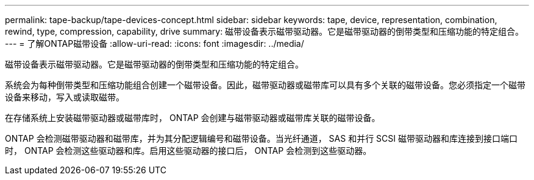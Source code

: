 ---
permalink: tape-backup/tape-devices-concept.html 
sidebar: sidebar 
keywords: tape, device, representation, combination, rewind, type, compression, capability, drive 
summary: 磁带设备表示磁带驱动器。它是磁带驱动器的倒带类型和压缩功能的特定组合。 
---
= 了解ONTAP磁带设备
:allow-uri-read: 
:icons: font
:imagesdir: ../media/


[role="lead"]
磁带设备表示磁带驱动器。它是磁带驱动器的倒带类型和压缩功能的特定组合。

系统会为每种倒带类型和压缩功能组合创建一个磁带设备。因此，磁带驱动器或磁带库可以具有多个关联的磁带设备。您必须指定一个磁带设备来移动，写入或读取磁带。

在存储系统上安装磁带驱动器或磁带库时， ONTAP 会创建与磁带驱动器或磁带库关联的磁带设备。

ONTAP 会检测磁带驱动器和磁带库，并为其分配逻辑编号和磁带设备。当光纤通道， SAS 和并行 SCSI 磁带驱动器和库连接到接口端口时， ONTAP 会检测这些驱动器和库。启用这些驱动器的接口后， ONTAP 会检测到这些驱动器。
